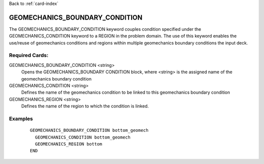 Back to :ref:`card-index`

.. _geomechanics-boundary-condition-card:

GEOMECHANICS_BOUNDARY_CONDITION
===============================
The GEOMECHANICS_BOUNDARY_CONDITION keyword couples condition specified under the GEOMECHANICS_CONDITION keyword to a REGION in the problem domain. The use of this keyword enables the use/reuse of geomechanics conditions and regions within multiple geomechanics boundary conditions the input deck.

Required Cards:
---------------
GEOMECHANICS_BOUNDARY_CONDITION <string>
 Opens the GEOMECHANICS_BOUNDARY CONDITION block, where <string> is the assigned name of the 
 geomechanics boundary condition 

GEOMECHANICS_CONDITION <string>
  Defines the name of the geomechanics condition to be linked to this geomechanics
  boundary condition

GEOMECHANICS_REGION <string>
  Defines the name of the region to which the condition is linked.

Examples
--------

 ::


  GEOMECHANICS_BOUNDARY_CONDITION bottom_geomech
    GEOMECHANICS_CONDITION bottom_geomech
    GEOMECHANICS_REGION bottom
  END

